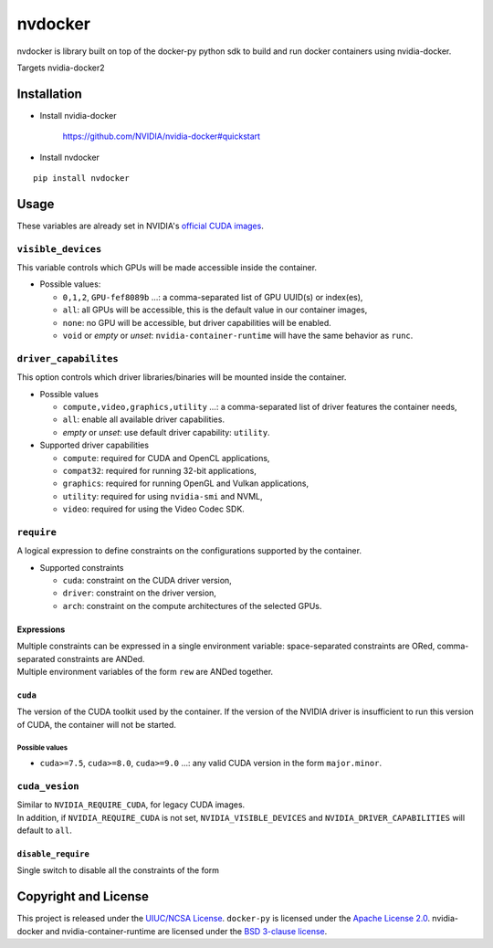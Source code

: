 nvdocker
========

nvdocker is library built on top of the docker-py python sdk to build
and run docker containers using nvidia-docker.

Targets nvidia-docker2

Installation
------------

-  Install nvidia-docker

    https://github.com/NVIDIA/nvidia-docker#quickstart

-  Install nvdocker

::

    pip install nvdocker

Usage
-----

These variables are already set in NVIDIA's `official CUDA
images <https://hub.docker.com/r/nvidia/cuda/>`__.

``visible_devices``
~~~~~~~~~~~~~~~~~~~

This variable controls which GPUs will be made accessible inside the
container.

-  Possible values:

   -  ``0,1,2``, ``GPU-fef8089b`` …: a comma-separated list of GPU
      UUID(s) or index(es),
   -  ``all``: all GPUs will be accessible, this is the default value in
      our container images,
   -  ``none``: no GPU will be accessible, but driver capabilities will
      be enabled.
   -  ``void`` or *empty* or *unset*: ``nvidia-container-runtime`` will
      have the same behavior as ``runc``.

``driver_capabilites``
~~~~~~~~~~~~~~~~~~~~~~

This option controls which driver libraries/binaries will be mounted
inside the container.

-  Possible values

   -  ``compute,video,graphics,utility`` …: a comma-separated list of
      driver features the container needs,
   -  ``all``: enable all available driver capabilities.
   -  *empty* or *unset*: use default driver capability: ``utility``.

-  Supported driver capabilities

   -  ``compute``: required for CUDA and OpenCL applications,
   -  ``compat32``: required for running 32-bit applications,
   -  ``graphics``: required for running OpenGL and Vulkan applications,
   -  ``utility``: required for using ``nvidia-smi`` and NVML,
   -  ``video``: required for using the Video Codec SDK.

``require``
~~~~~~~~~~~~~

A logical expression to define constraints on the configurations
supported by the container.

-  Supported constraints

   -  ``cuda``: constraint on the CUDA driver version,
   -  ``driver``: constraint on the driver version,
   -  ``arch``: constraint on the compute architectures of the selected
      GPUs.

Expressions
^^^^^^^^^^^

| Multiple constraints can be expressed in a single environment
  variable: space-separated constraints are ORed, comma-separated
  constraints are ANDed.
| Multiple environment variables of the form ``rew`` are ANDed together.


``cuda``
^^^^^^^^^^^^^^^^^^^^^^^

The version of the CUDA toolkit used by the container. If the version of the NVIDIA driver is insufficient to run this
version of CUDA, the container will not be started.

Possible values
'''''''''''''''

-  ``cuda>=7.5``, ``cuda>=8.0``, ``cuda>=9.0`` …: any valid CUDA version
   in the form ``major.minor``.


``cuda_vesion``
~~~~~~~~~~~~~~~~

| Similar to ``NVIDIA_REQUIRE_CUDA``, for legacy CUDA images.
| In addition, if ``NVIDIA_REQUIRE_CUDA`` is not set,
  ``NVIDIA_VISIBLE_DEVICES`` and ``NVIDIA_DRIVER_CAPABILITIES`` will
  default to ``all``.

``disable_require``
^^^^^^^^^^^^^^^^^^^^^^^^^^

Single switch to disable all the constraints of the form

Copyright and License
---------------------

This project is released under the `UIUC/NCSA
License <https://github.com/acm-uiuc/nvdocker/blob/masterLICENSE>`__.
``docker-py`` is licensed under the `Apache License
2.0 <https://github.com/docker/docker-py/blob/master/LICENSE>`__.
nvidia-docker and nvidia-container-runtime are licensed under the `BSD
3-clause
license <https://github.com/NVIDIA/nvidia-container-runtime/blob/master/LICENSE>`__.
